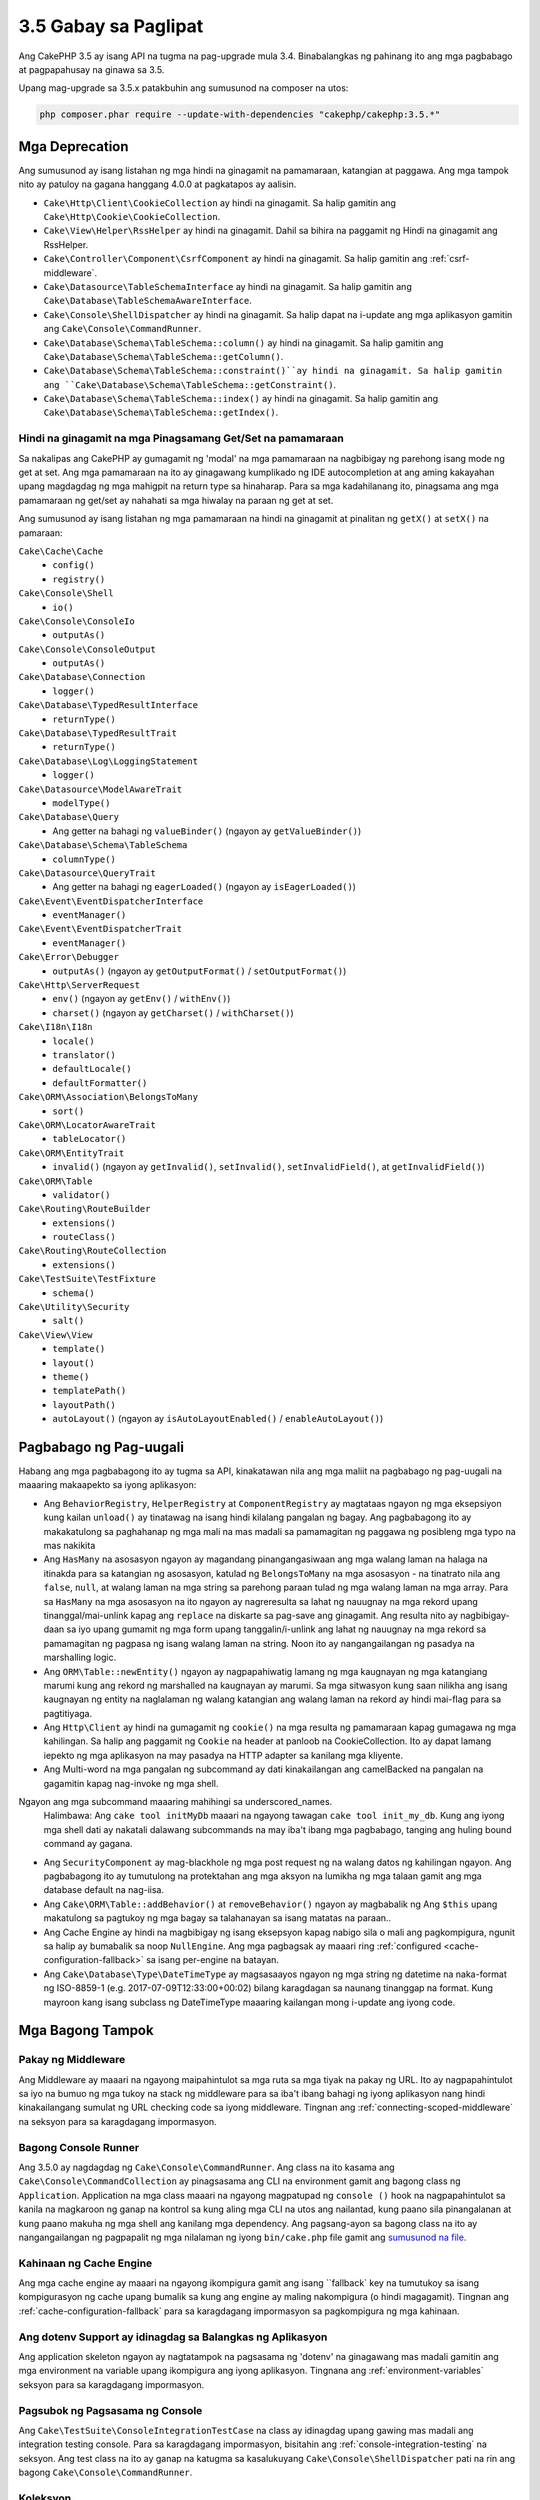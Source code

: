 3.5 Gabay sa Paglipat
#####################

Ang CakePHP 3.5 ay isang API na tugma na pag-upgrade mula 3.4. Binabalangkas ng pahinang ito ang
mga pagbabago at pagpapahusay na ginawa sa 3.5.

Upang mag-upgrade sa 3.5.x patakbuhin ang sumusunod na composer na utos:

.. code-block:: bash

    php composer.phar require --update-with-dependencies "cakephp/cakephp:3.5.*"

Mga Deprecation
===============

Ang sumusunod ay isang listahan ng mga hindi na ginagamit na pamamaraan, katangian at paggawa. Ang mga tampok nito ay patuloy na gagana hanggang 4.0.0 at pagkatapos ay aalisin.

* ``Cake\Http\Client\CookieCollection`` ay hindi na ginagamit. Sa halip gamitin ang
  ``Cake\Http\Cookie\CookieCollection``.
* ``Cake\View\Helper\RssHelper`` ay hindi na ginagamit. Dahil sa bihira na paggamit ng
  Hindi na ginagamit ang RssHelper.
* ``Cake\Controller\Component\CsrfComponent`` ay hindi na ginagamit. Sa halip gamitin ang
  :ref:`csrf-middleware`.
* ``Cake\Datasource\TableSchemaInterface`` ay hindi na ginagamit. Sa halip gamitin ang
  ``Cake\Database\TableSchemaAwareInterface``.
* ``Cake\Console\ShellDispatcher`` ay hindi na ginagamit. Sa halip dapat na i-update ang mga aplikasyon gamitin ang ``Cake\Console\CommandRunner``.
* ``Cake\Database\Schema\TableSchema::column()`` ay hindi na ginagamit. Sa halip gamitin ang
  ``Cake\Database\Schema\TableSchema::getColumn()``.
* ``Cake\Database\Schema\TableSchema::constraint()``ay hindi na ginagamit. Sa halip gamitin ang
  ``Cake\Database\Schema\TableSchema::getConstraint()``.
* ``Cake\Database\Schema\TableSchema::index()`` ay hindi na ginagamit. Sa halip gamitin ang
  ``Cake\Database\Schema\TableSchema::getIndex()``.

Hindi na ginagamit na mga Pinagsamang Get/Set na pamamaraan
---------------------------------------------------------

Sa nakalipas ang CakePHP ay gumagamit ng 'modal' na mga pamamaraan na nagbibigay ng parehong
isang mode ng get at set. Ang mga pamamaraan na ito ay ginagawang kumplikado ng IDE autocompletion at ang aming kakayahan upang magdagdag ng mga mahigpit na return type sa hinaharap. Para sa mga kadahilanang ito, pinagsama ang mga pamamaraan ng get/set ay nahahati sa mga hiwalay na paraan ng get at set.

Ang sumusunod ay isang listahan ng mga pamamaraan na hindi na ginagamit at pinalitan ng
``getX()`` at ``setX()`` na pamaraan:

``Cake\Cache\Cache``
    * ``config()``
    * ``registry()``
``Cake\Console\Shell``
    * ``io()``
``Cake\Console\ConsoleIo``
    * ``outputAs()``
``Cake\Console\ConsoleOutput``
    * ``outputAs()``
``Cake\Database\Connection``
    * ``logger()``
``Cake\Database\TypedResultInterface``
    * ``returnType()``
``Cake\Database\TypedResultTrait``
    * ``returnType()``
``Cake\Database\Log\LoggingStatement``
    * ``logger()``
``Cake\Datasource\ModelAwareTrait``
    * ``modelType()``
``Cake\Database\Query``
    * Ang getter na bahagi ng ``valueBinder()`` (ngayon ay ``getValueBinder()``)
``Cake\Database\Schema\TableSchema``
    * ``columnType()``
``Cake\Datasource\QueryTrait``
    * Ang getter na bahagi ng ``eagerLoaded()`` (ngayon ay ``isEagerLoaded()``)
``Cake\Event\EventDispatcherInterface``
    * ``eventManager()``
``Cake\Event\EventDispatcherTrait``
    * ``eventManager()``
``Cake\Error\Debugger``
    * ``outputAs()`` (ngayon ay ``getOutputFormat()`` / ``setOutputFormat()``)
``Cake\Http\ServerRequest``
    * ``env()`` (ngayon ay ``getEnv()`` / ``withEnv()``)
    * ``charset()`` (ngayon ay ``getCharset()`` / ``withCharset()``)
``Cake\I18n\I18n``
    * ``locale()``
    * ``translator()``
    * ``defaultLocale()``
    * ``defaultFormatter()``
``Cake\ORM\Association\BelongsToMany``
    * ``sort()``
``Cake\ORM\LocatorAwareTrait``
    * ``tableLocator()``
``Cake\ORM\EntityTrait``
    * ``invalid()`` (ngayon ay ``getInvalid()``, ``setInvalid()``,
      ``setInvalidField()``, at ``getInvalidField()``)
``Cake\ORM\Table``
    * ``validator()``
``Cake\Routing\RouteBuilder``
    * ``extensions()``
    * ``routeClass()``
``Cake\Routing\RouteCollection``
    * ``extensions()``
``Cake\TestSuite\TestFixture``
    * ``schema()``
``Cake\Utility\Security``
    * ``salt()``
``Cake\View\View``
    * ``template()``
    * ``layout()``
    * ``theme()``
    * ``templatePath()``
    * ``layoutPath()``
    * ``autoLayout()`` (ngayon ay ``isAutoLayoutEnabled()`` / ``enableAutoLayout()``)

Pagbabago ng Pag-uugali
=======================

Habang ang mga pagbabagong ito ay tugma sa API, kinakatawan nila ang mga maliit na pagbabago ng pag-uugali na maaaring makaapekto sa iyong aplikasyon:

* Ang ``BehaviorRegistry``, ``HelperRegistry`` at ``ComponentRegistry`` ay magtataas ngayon ng mga eksepsiyon kung kailan ``unload()`` ay tinatawag na isang hindi kilalang pangalan ng bagay. Ang pagbabagong ito ay makakatulong sa paghahanap ng mga mali na mas madali sa pamamagitan ng paggawa ng posibleng mga typo na mas nakikita
* Ang ``HasMany`` na asosasyon ngayon ay magandang pinangangasiwaan ang mga walang laman na halaga na itinakda para sa katangian ng asosasyon, katulad ng ``BelongsToMany`` na mga asosasyon - na tinatrato nila ang ``false``, ``null``, at walang laman na mga string sa parehong paraan tulad ng mga walang laman na mga array. Para sa
  ``HasMany`` na mga asosasyon na ito ngayon ay nagreresulta sa lahat ng nauugnay na mga rekord upang tinanggal/mai-unlink kapag ang ``replace`` na diskarte sa pag-save ang ginagamit.
  Ang resulta nito ay nagbibigay-daan sa iyo upang gumamit ng mga form upang tanggalin/i-unlink ang lahat ng nauugnay na mga rekord sa pamamagitan ng pagpasa ng isang walang laman na string. Noon ito ay nangangailangan ng pasadya na marshalling logic.
* Ang ``ORM\Table::newEntity()`` ngayon ay nagpapahiwatig lamang ng mga kaugnayan ng mga katangiang marumi kung ang rekord ng marshalled na kaugnayan ay marumi. Sa mga sitwasyon kung saan nilikha ang isang kaugnayan ng entity na naglalaman ng walang katangian ang walang laman na rekord ay hindi mai-flag para sa pagtitiyaga.
* Ang ``Http\Client`` ay hindi na gumagamit ng ``cookie()`` na mga resulta ng pamamaraan kapag gumagawa ng mga kahilingan. Sa halip ang paggamit ng ``Cookie`` na header at panloob na CookieCollection. Ito ay dapat lamang iepekto ng mga aplikasyon na may pasadya na HTTP adapter sa kanilang mga kliyente.
* Ang Multi-word na mga pangalan ng subcommand ay dati kinakailangan ang camelBacked na pangalan na gagamitin kapag nag-invoke ng mga shell. 
Ngayon ang mga subcommand maaaring mahihingi sa underscored_names.
  Halimbawa: Ang ``cake tool initMyDb`` maaari na ngayong tawagan ``cake tool init_my_db``. Kung ang iyong mga shell dati ay nakatali dalawang subcommands na may iba't ibang mga pagbabago, tanging ang huling bound command ay gagana.
* Ang ``SecurityComponent`` ay mag-blackhole ng mga post request ng na walang datos ng kahilingan ngayon. Ang pagbabagong ito ay tumutulong na protektahan ang mga aksyon na lumikha ng mga talaan gamit ang mga database default na nag-iisa.
* Ang ``Cake\ORM\Table::addBehavior()`` at ``removeBehavior()`` ngayon ay magbabalik ng
  Ang ``$this`` upang makatulong sa pagtukoy ng mga bagay sa talahanayan sa isang matatas na paraan..
* Ang Cache Engine ay hindi na magbibigay ng isang eksepsyon kapag nabigo sila o mali ang pagkompigura, ngunit sa halip ay bumabalik sa noop ``NullEngine``. Ang mga pagbagsak ay maaari ring :ref:`configured <cache-configuration-fallback>` sa isang per-engine na batayan.
* Ang ``Cake\Database\Type\DateTimeType`` ay magsasaayos ngayon ng mga string ng datetime na naka-format ng ISO-8859-1 (e.g. 2017-07-09T12:33:00+00:02) bilang karagdagan sa naunang tinanggap na format. Kung mayroon kang isang subclass ng DateTimeType maaaring kailangan mong i-update ang iyong code.

Mga Bagong Tampok
==================

Pakay ng Middleware
-------------------

Ang Middleware ay maaari na ngayong maipahintulot sa mga ruta sa mga tiyak na pakay ng URL. Ito ay nagpapahintulot sa iyo na bumuo ng mga tukoy na stack ng middleware para sa iba't ibang bahagi ng iyong aplikasyon nang hindi kinakailangang sumulat ng URL checking code sa iyong middleware. Tingnan ang :ref:`connecting-scoped-middleware` na seksyon para sa karagdagang impormasyon.

Bagong Console Runner
---------------------

Ang 3.5.0 ay nagdagdag ng ``Cake\Console\CommandRunner``. Ang class na ito kasama ang
``Cake\Console\CommandCollection`` ay pinagsasama ang CLI na environment gamit ang bagong class ng ``Application``. Application na mga class maaari na ngayong magpatupad ng ``console ()`` hook na nagpapahintulot sa kanila na magkaroon ng ganap na kontrol sa kung aling mga CLI na utos ang nailantad, kung paano sila pinangalanan at kung paano makuha ng mga shell ang kanilang mga dependency. Ang pagsang-ayon sa bagong class na ito ay nangangailangan ng pagpapalit ng mga nilalaman ng iyong ``bin/cake.php`` file gamit ang `sumusunod na file <https://github.com/cakephp/app/tree/3.next/bin/cake.php>`_.

Kahinaan ng Cache Engine 
------------------------

Ang mga cache engine ay maaari na ngayong ikompigura gamit ang isang ``fallback` key na tumutukoy sa isang kompigurasyon ng cache upang bumalik sa kung ang engine ay maling nakompigura (o hindi magagamit). Tingnan ang :ref:`cache-configuration-fallback` para sa karagdagang impormasyon sa pagkompigura ng mga kahinaan.

Ang dotenv Support ay idinagdag sa Balangkas ng Aplikasyon
------------------------------------------------

Ang application skeleton ngayon ay nagtatampok na pagsasama ng 'dotenv' na ginagawang mas madali gamitin ang mga environment na variable upang ikompigura ang iyong aplikasyon. Tingnana ang :ref:`environment-variables` seksyon para sa karagdagang impormasyon.

Pagsubok ng Pagsasama ng Console
--------------------------------

Ang ``Cake\TestSuite\ConsoleIntegrationTestCase`` na class ay idinagdag upang gawing mas madali ang integration testing console. Para sa karagdagang impormasyon, bisitahin ang :ref:`console-integration-testing` na seksyon. Ang test class na ito ay ganap na katugma sa kasalukuyang ``Cake\Console\ShellDispatcher`` pati na rin ang bagong ``Cake\Console\CommandRunner``.

Koleksyon
---------

* Ang ``Cake\Collection\Collection::avg()`` ay idinagdag.
* Ang ``Cake\Collection\Collection::median()`` ay idinagdag.

Core
----

* Ang ``Cake\Core\Configure::read()`` ay sinusuportahan na ngayon ng mga default na halaga kung wala ang ninanais na key.
* Ang ``Cake\Core\ObjectRegistry`` ngayon ay nagpapatupad ng ``Countable`` at
  ``IteratorAggregate`` na mga interface.

Console
-------

* Ang ``Cake\Console\ConsoleOptionParser::setHelpAlias()`` ay idinagdag. Ang pamamaraang ito ay nagpapahintulot sa iyo na itakda ang pangalan ng utos na ginagamit kapag bumubuo ng resulta ng tulong. Nagde-default ng ``cake``.
* Ang ``Cake\Console\CommandRunnner`` ay idinagdag pinalitan ng
  ``Cake\Console\ShellDispatcher``.
* Ang ``Cake\Console\CommandCollection`` ay idinagdag upang magbigay ng isang interface para sa mga aplikasyon upang tukuyin ang mga tool sa command line na kanilang inaalok.

Database
--------

* Ang SQLite na driver ay may idinagdag na ``mask`` na opsyon. Hinahayaan ka ng pagpipiliang ito na itakda mo ang mga pahintulot ng file sa SQLite database file kapag nilikha ito.

Datasource
----------

* Ang ``Cake\Datasource\SchemaInterface`` ay idinagdag.
* May bagong mga uri ng abstract na idinagdag sa ``smallinteger`` at ``tinyinteger``.
  Ang umiiral na ``SMALLINT`` at ``TINYINT`` na mga kolum ay makikita ngayon bilang mga bagong abstract na uri. Ang ``TINYINT(1)`` na mga kolum ay patuloy na itinuturing bilang boolean na kolum sa MySQL.
* Ang ``Cake\Datasource\PaginatorInterface`` ay idinagdag. Ang ``PaginatorComponent`` ay gumagamit na ngayon ng interface na ito upang makipag-ugnay sa mga paginator. Nagbibigay-daan ito sa iba pang mga pagpapatupad na tulad ng ORM na paginated ng bahagi.
* Ang ``Cake\Datasource\Paginator`` ay idinagdag upang i-paginate ang ORM/Database Query na mga instance.

Event
-----

* Ang ``Cake\Event\EventManager::on()`` at ``off()`` na mga pamamaraan ay chainable na ngayon na ginagawang mas simple ang pagtatakda ng maraming mga kaganapan nang sabay-sabay.

Http
----

* May bagong ``Cookie`` & ``CookieCollection`` na class ay idinagdag. Ang mga class ay nagbibigay-daan sa iyo upang gumana sa cookies sa isang object-orientated na paraan, at magagamit sa ``Cake\Http\ServerRequest``, ``Cake\Http\Response``, at
  ``Cake\Http\Client\Response``. Tingnan ang :ref:`request-cookies` at
  :ref:`response-cookies` para sa karagdagang impormasyon.
* May bagong middleware ay idinagdag upang gawing mas madali ang pag-apply ng mga header ng seguridad. Tingnan ang :ref:`security-header-middleware` para sa karagdagang impormasyon.
* May bagong middleware ay idinagdag sa pagpapakita ng pag-encrypt ng datos ng cookie. Tingnan ang :Bagong:`encrypted-cookie-middleware` para sa karagdagang impormasyon.
* May bagong middleware  ay idinagdag upang gawing mas madali ang pagprotekta laban sa CSRF. Tingnan ang :ref:`csrf-middleware` para sa karagdagang impormasyon.
* Ang ``Cake\Http\Client::addCookie()`` ay idinagdag upang gawing madali ang magdagdag ng mga cookie sa isang kliyente na instance.

InstanceConfigTrait
-------------------

* ``InstanceConfigTrait::getConfig()`` now takes a 2nd parameter ``$default``.
  If no value is available for the specified ``$key``, the ``$default`` value
  will be returned.

ORM
---

* ``Cake\ORM\Query::contain()`` now allows you to call it without the wrapping
  array when containing a single association. ``contain('Comments', function ()
  { ... });`` will now work. This makes ``contain()`` consistent with other
  eagerloading related methods like ``leftJoinWith()`` and ``matching()``.

Routing
-------

* ``Cake\Routing\Router::reverseToArray()`` was added. This method allow you to
  convert a request object into an array that can be used to generate URL
  strings.
* ``Cake\Routing\RouteBuilder::resources()`` had the ``path`` option
  added. This option lets you make the resource path and controller name not
  match.
* ``Cake\Routing\RouteBuilder`` now has methods to create routes for
  specific HTTP methods. e.g ``get()`` and ``post()``.
* ``Cake\Routing\RouteBuilder::loadPlugin()`` was added.
* ``Cake\Routing\Route`` now has fluent methods for defining options.

TestSuite
---------

* ``TestCase::loadFixtures()`` will now load all fixtures when no arguments are
  provided.
* ``IntegrationTestCase::head()`` was added.
* ``IntegrationTestCase::options()`` was added.
* ``IntegrationTestCase::disableErrorHandlerMiddleware()`` was added to make
  debugging errors easier in integration tests.

Validation
----------

* ``Cake\Validation\Validator::scalar()`` was added to ensure that fields do not
  get non-scalar data.
* ``Cake\Validation\Validator::regex()`` was added for a more convenient way
  to validate data against a regex pattern.
* ``Cake\Validation\Validator::addDefaultProvider()`` was added. This method
  lets you inject validation providers into all the validators created in your
  application.
* ``Cake\Validation\ValidatorAwareInterface`` was added to define the methods
  implemented by ``Cake\Validation\ValidatorAwareTrait``.

View
----

* ``Cake\View\Helper\PaginatorHelper::limitControl()`` was added. This method
  lets you create a form with a select box for updating the limit value on
  a paginated result set.
